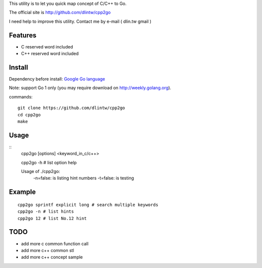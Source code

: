 This utility is to let you quick map concept of C/C++ to Go.

The official site is http://github.com/dlintw/cpp2go

I need help to improve this utility.
Contact me by e-mail ( dlin.tw gmail )

Features
========

* C reserved word included
* C++ reserved word included

Install
=======

Dependency before install: `Google Go language <http://golang.org>`_

Note: support Go 1 only (you may require download on http://weekly.golang.org).

commands::

  git clone https://github.com/dlintw/cpp2go
  cd cpp2go
  make

Usage
=====

::
  cpp2go [options] <keyword_in_c/c++>

  cpp2go -h # list option help

  Usage of ./cpp2go:
    -n=false: is listing hint numbers
    -t=false: is testing

Example
=======

::

  cpp2go sprintf explicit long # search multiple keywords
  cpp2go -n # list hints
  cpp2go 12 # list No.12 hint

TODO
====

* add more c common function call
* add more c++ common stl
* add more c++ concept sample

.. vi:set et sw=2 ts=2:

